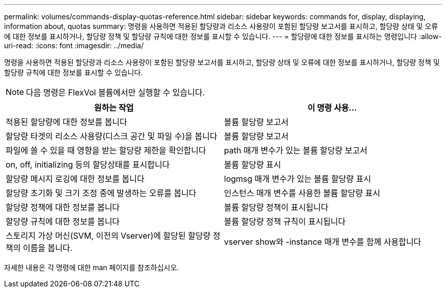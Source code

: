 ---
permalink: volumes/commands-display-quotas-reference.html 
sidebar: sidebar 
keywords: commands for, display, displaying, information about, quotas 
summary: 명령을 사용하면 적용된 할당량과 리소스 사용량이 포함된 할당량 보고서를 표시하고, 할당량 상태 및 오류에 대한 정보를 표시하거나, 할당량 정책 및 할당량 규칙에 대한 정보를 표시할 수 있습니다. 
---
= 할당량에 대한 정보를 표시하는 명령입니다
:allow-uri-read: 
:icons: font
:imagesdir: ../media/


[role="lead"]
명령을 사용하면 적용된 할당량과 리소스 사용량이 포함된 할당량 보고서를 표시하고, 할당량 상태 및 오류에 대한 정보를 표시하거나, 할당량 정책 및 할당량 규칙에 대한 정보를 표시할 수 있습니다.

[NOTE]
====
다음 명령은 FlexVol 볼륨에서만 실행할 수 있습니다.

====
[cols="2*"]
|===
| 원하는 작업 | 이 명령 사용... 


 a| 
적용된 할당량에 대한 정보를 봅니다
 a| 
볼륨 할당량 보고서



 a| 
할당량 타겟의 리소스 사용량(디스크 공간 및 파일 수)을 봅니다
 a| 
볼륨 할당량 보고서



 a| 
파일에 쓸 수 있을 때 영향을 받는 할당량 제한을 확인합니다
 a| 
path 매개 변수가 있는 볼륨 할당량 보고서



 a| 
on, off, initializing 등의 할당상태를 표시합니다
 a| 
볼륨 할당량 표시



 a| 
할당량 메시지 로깅에 대한 정보를 봅니다
 a| 
logmsg 매개 변수가 있는 볼륨 할당량 표시



 a| 
할당량 초기화 및 크기 조정 중에 발생하는 오류를 봅니다
 a| 
인스턴스 매개 변수를 사용한 볼륨 할당량 표시



 a| 
할당량 정책에 대한 정보를 봅니다
 a| 
볼륨 할당량 정책이 표시됩니다



 a| 
할당량 규칙에 대한 정보를 봅니다
 a| 
볼륨 할당량 정책 규칙이 표시됩니다



 a| 
스토리지 가상 머신(SVM, 이전의 Vserver)에 할당된 할당량 정책의 이름을 봅니다.
 a| 
vserver show와 -instance 매개 변수를 함께 사용합니다

|===
자세한 내용은 각 명령에 대한 man 페이지를 참조하십시오.
